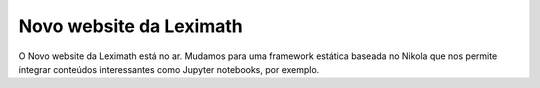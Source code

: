 .. title: Novo Site
.. slug: new-site
.. date: 2015-05-23 19:41:38 UTC
.. tags: site
.. category: noticias
.. link: 
.. description: 
.. type: text

Novo website da Leximath
========================

O Novo website da Leximath está no ar. Mudamos para uma framework estática baseada no Nikola que nos permite integrar conteúdos interessantes como Jupyter notebooks, por exemplo.
